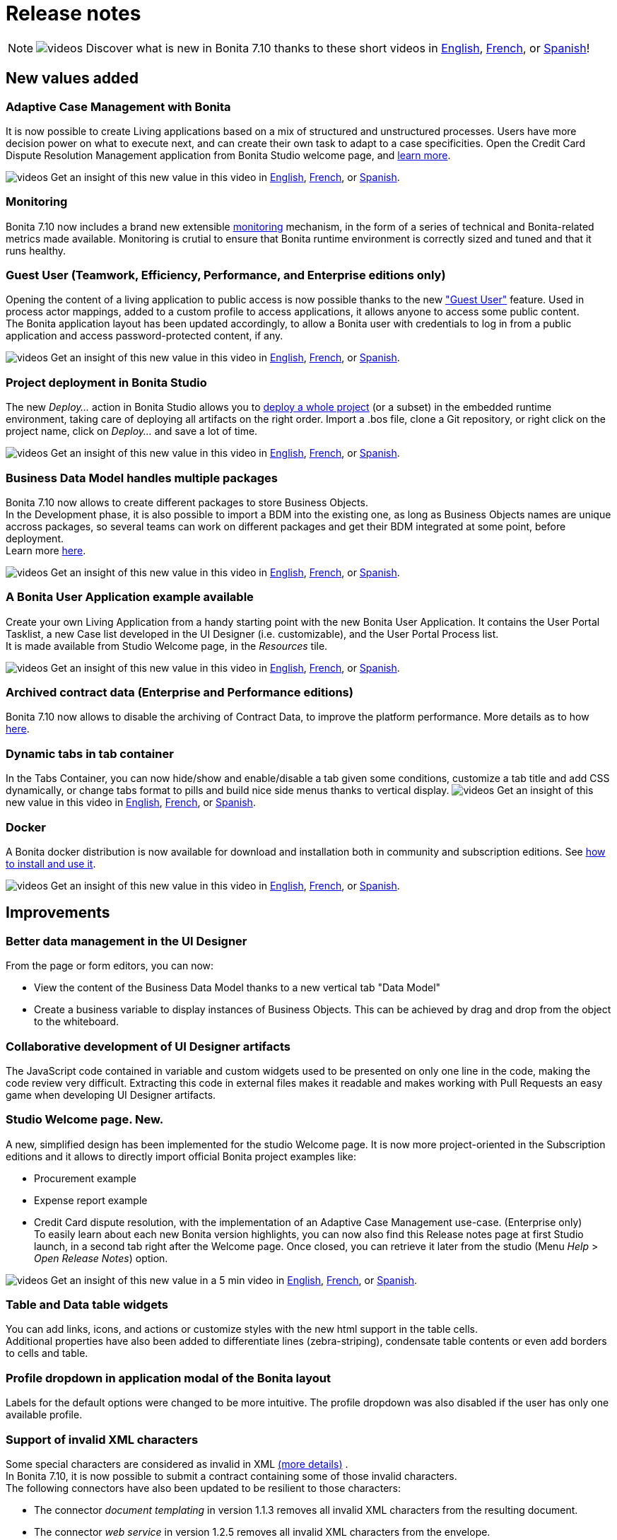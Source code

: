 = Release notes
:description: [NOTE]

[NOTE]
====

image:images/tv.png[videos]  Discover what is new in Bonita 7.10 thanks to these short videos in https://www.youtube.com/playlist?list=PLvvoQatxaHOMcgZXuoQcM_6txUhwqru4B[English], https://www.youtube.com/playlist?list=PLvvoQatxaHOPe6RwaiAdbCV6k_RbyYj9d[French], or https://www.youtube.com/playlist?list=PLvvoQatxaHOO564ejh-EggWJ_D_1U4SxB[Spanish]!
====

== New values added

[#acm]

=== Adaptive Case Management with Bonita

It is now possible to create Living applications based on a mix of structured and unstructured processes. Users have more decision power on what to execute next, and can create their own task to adapt to a case specificities.
Open the Credit Card Dispute Resolution Management application from Bonita Studio welcome page, and xref:what-is-bonita.adoc[learn more].

image:images/tv.png[videos]  Get an insight of this new value in this video in https://www.youtube.com/watch?v=xxKwsvhfWM8&list=PLvvoQatxaHOMcgZXuoQcM_6txUhwqru4B&index=1[English], https://www.youtube.com/watch?v=2_qmHZwUC5E&list=PLvvoQatxaHOPe6RwaiAdbCV6k_RbyYj9d&index=1[French], or https://www.youtube.com/watch?v=hMJFRRnn0cM&list=PLvvoQatxaHOO564ejh-EggWJ_D_1U4SxB&index=1[Spanish].

[#monitoring]

=== Monitoring

Bonita 7.10 now includes a brand new extensible xref:runtime-monitoring.adoc[monitoring] mechanism, in the form of a series of technical and Bonita-related metrics made available. Monitoring is crutial to ensure that Bonita runtime environment is correctly sized and tuned and  that it runs healthy.

[#guest-user]

=== Guest User (Teamwork, Efficiency, Performance, and Enterprise editions only)

Opening the content of a living application to public access is now possible thanks to the new xref:guest-user.adoc["Guest User"] feature. Used in process actor mappings, added to a custom profile to access applications, it allows anyone to access some public content. +
The Bonita application layout has been updated accordingly, to allow a Bonita user with credentials to log in from a public application and access password-protected content, if any.

image:images/tv.png[videos]  Get an insight of this new value in this video in https://www.youtube.com/watch?v=C9i8_zgJy80&list=PLvvoQatxaHOMcgZXuoQcM_6txUhwqru4B&index=5[English], https://www.youtube.com/watch?v=pPKRc3tlxAg&list=PLvvoQatxaHOPe6RwaiAdbCV6k_RbyYj9d&index=5[French], or https://www.youtube.com/watch?v=ju_0CkHA2LI&list=PLvvoQatxaHOO564ejh-EggWJ_D_1U4SxB&index=5[Spanish].

[#deploy-project]

=== Project deployment in Bonita Studio

The new _Deploy..._ action in Bonita Studio allows you to xref:project_deploy_in_dev_suite.adoc[deploy a whole project] (or a subset) in the embedded runtime environment, taking care of deploying all artifacts on the right order. Import a .bos file, clone a Git repository, or right click on the project name, click on _Deploy..._ and save a lot of time.

image:images/tv.png[videos]  Get an insight of this new value in this video in https://www.youtube.com/watch?v=3v1cC04jqaY&list=PLvvoQatxaHOMcgZXuoQcM_6txUhwqru4B&index=2[English], https://www.youtube.com/watch?v=ThC65FHgIpo&list=PLvvoQatxaHOPe6RwaiAdbCV6k_RbyYj9d&index=2[French], or https://www.youtube.com/watch?v=b3pvl_isex8&list=PLvvoQatxaHOO564ejh-EggWJ_D_1U4SxB&index=2[Spanish].

[#bdm-multi-package]

=== Business Data Model handles multiple packages

Bonita 7.10 now allows to create different packages to store Business Objects. +
In the Development phase, it is also possible to import a BDM into the existing one, as long as Business Objects names are unique accross packages, so several teams can work on different packages and get their BDM integrated at some point, before deployment.  +
Learn more xref:define-and-deploy-the-bdm.adoc[here].

image:images/tv.png[videos]  Get an insight of this new value in this video in https://www.youtube.com/watch?v=4q5FHQXoI3I&list=PLvvoQatxaHOMcgZXuoQcM_6txUhwqru4B&index=6[English], https://www.youtube.com/watch?v=4nqVm9SHzcQ&list=PLvvoQatxaHOPe6RwaiAdbCV6k_RbyYj9d&index=6[French], or https://www.youtube.com/watch?v=M6H9PtGUmqY&list=PLvvoQatxaHOO564ejh-EggWJ_D_1U4SxB&index=6[Spanish].

=== A Bonita User Application example available

Create your own Living Application from a handy starting point with the new Bonita User Application. It contains the User Portal Tasklist, a new Case list developed in the UI Designer (i.e. customizable), and the User Portal Process list. +
It is made available from Studio Welcome page, in the _Resources_ tile.

image:images/tv.png[videos]  Get an insight of this new value in this video in https://www.youtube.com/watch?v=CNAFQU3rtl4&list=PLvvoQatxaHOMcgZXuoQcM_6txUhwqru4B&index=4[English], https://www.youtube.com/watch?v=p74_PWxCrzE&list=PLvvoQatxaHOPe6RwaiAdbCV6k_RbyYj9d&index=4[French], or https://www.youtube.com/watch?v=M9g60jPpIqk&list=PLvvoQatxaHOO564ejh-EggWJ_D_1U4SxB&index=4[Spanish].

=== Archived contract data (Enterprise and Performance editions)

Bonita 7.10 now allows to disable the archiving of Contract Data, to improve the platform performance. More details as to how xref:configurable-archive.adoc[here].

=== Dynamic tabs in tab container

In the Tabs Container, you can now hide/show and enable/disable a tab given some conditions, customize a tab title and add CSS dynamically, or change tabs format to pills and build nice side menus thanks to vertical display.
  image:images/tv.png[videos]  Get an insight of this new value in this video in https://www.youtube.com/watch?v=x5zpeDhcv9s&list=PLvvoQatxaHOMcgZXuoQcM_6txUhwqru4B&index=8[English], https://www.youtube.com/watch?v=3tTAm4jJMBU&list=PLvvoQatxaHOPe6RwaiAdbCV6k_RbyYj9d&index=8[French], or https://www.youtube.com/watch?v=-oQEhbn6gGI&list=PLvvoQatxaHOO564ejh-EggWJ_D_1U4SxB&index=8[Spanish].

=== Docker

A Bonita docker distribution is now available for download and installation both in community and subscription editions.
See xref:bonita-docker-installation.adoc[how to install and use it].

image:images/tv.png[videos]  Get an insight of this new value in this video in https://www.youtube.com/watch?v=_7a3o6Y9kWI&list=PLvvoQatxaHOMcgZXuoQcM_6txUhwqru4B&index=9[English], https://www.youtube.com/watch?v=2YteTFKFZsc&list=PLvvoQatxaHOPe6RwaiAdbCV6k_RbyYj9d&index=9[French], or https://www.youtube.com/watch?v=QbT4LTnEscA&list=PLvvoQatxaHOO564ejh-EggWJ_D_1U4SxB&index=9[Spanish].

== Improvements

=== Better data management in the UI Designer

From the page or form editors, you can now:

* View the content of the Business Data Model thanks to a new vertical tab "Data Model"
* Create a business variable to display instances of Business Objects. This can be achieved by drag and drop from the object to the whiteboard.

=== Collaborative development of UI Designer artifacts

The JavaScript code contained in variable and custom widgets used to be presented on only one line in the code, making the code review very difficult.
Extracting this code in external files makes it readable and makes working with Pull Requests an easy game when developing UI Designer artifacts.

=== Studio Welcome page. New.

A new, simplified design has been implemented for the studio Welcome page. It is now more project-oriented in the Subscription editions and it allows to directly import official Bonita project examples like:

* Procurement example
* Expense report example
* Credit Card dispute resolution, with the implementation of an Adaptive Case Management use-case. (Enterprise only) +
To easily learn about each new Bonita version highlights, you can now also find this Release notes page at first Studio launch, in a second tab right after the Welcome page. Once closed, you can retrieve it later from the studio (Menu _Help_ > _Open Release Notes_) option.

image:images/tv.png[videos]  Get an insight of this new value in a 5 min video in https://www.youtube.com/watch?v=4mOepXITUFA&list=PLvvoQatxaHOMcgZXuoQcM_6txUhwqru4B&index=3[English], https://www.youtube.com/watch?v=loN5v2s4qzI&list=PLvvoQatxaHOPe6RwaiAdbCV6k_RbyYj9d&index=3[French], or https://www.youtube.com/watch?v=ocb0D4C_Lqg&list=PLvvoQatxaHOO564ejh-EggWJ_D_1U4SxB&index=3[Spanish].

=== Table and Data table widgets

You can add links, icons, and actions or customize styles with the new html support in the table cells. +
Additional properties have also been added to differentiate lines (zebra-striping), condensate table contents or even add borders to cells and table.

=== Profile dropdown in application modal of the Bonita layout

Labels for the default options were changed to be more intuitive. The profile dropdown was also disabled if the user has only one available profile.

=== Support of invalid XML characters

Some special characters are considered as invalid in XML https://www.w3.org/TR/xml/#charsets[(more details)] . +
In Bonita 7.10, it is now possible to submit a contract containing some of those invalid characters. +
The following connectors have also been updated to be resilient to those characters:

* The connector _document templating_ in version 1.1.3 removes all invalid XML characters from the resulting document.
* The connector _web service_ in version 1.2.5 removes all invalid XML characters from the envelope.

=== Studio Windows installer

* Now detects if an anti-virus is enabled and if so, suggests to exclude the folder where Bonita is installed from the anti-virus scanning scope, to improve Studio performance.
* Now detects if the fire-wall is enabled and if so, automatically allows incoming traffic for the studio and the embedded JVM (Community only) executables. It will avoid fire-wall security notifications at first startup.

=== MySql utf8mb4 support

Previously, when using a Mysql database, the only supported encoding was utf8mb3, which was deprecated as of Mysql 8.
Bonita now supports the (default) utf8mb4 encoding, and it is now the recommended configuration.

image:images/tv.png[videos]  Get an insight of this new value in a 5 min video in https://www.youtube.com/watch?v=JPEGKAJTAgc&list=PLvvoQatxaHOMcgZXuoQcM_6txUhwqru4B&index=10[English], https://www.youtube.com/watch?v=3bdm4tlN_Rg&list=PLvvoQatxaHOPe6RwaiAdbCV6k_RbyYj9d&index=10[French], or https://www.youtube.com/watch?v=bG7tqyMZfyE&list=PLvvoQatxaHOO564ejh-EggWJ_D_1U4SxB&index=10[Spanish].

=== Email connector

Connector definition has been updated to add a Return-Path input parameter.

=== Document name encoding

We now URL encode the document name server-side by default. This will avoid errors when a document to be downloaded contains special characters in its name.
In the previous versions, a workaround was necessary client-side using the javascript native function "encodeURI" to generate document download url. You can now remove this workaround.

== Change of edition

=== User Portal Task list

This custom page, first one in the User Portal, is now made available in the Community edition. Create your own Living Application with a fully-functional task list.

== Technical updates

=== Renaming

The Tomcat bundle packaging has changed. Previously called _Bonita\{edition}-7.x.y-tomcat_, it has been renamed to _Bonita\{edition}-7.x.y_.
The file structure underneath, the location of scripts and configuration files remain unchanged.

=== Connectors

* The connectors _document templating_  and _document converter_ dependency on https://github.com/opensagres/xdocreport[xdocreport] has been updated from 1.0.5 to 2.0.2.

== Feature deprecations and removals

=== Deprecations

==== Alfresco connectors

Alfresco connectors has been deprecated in favors of xref:cmis.adoc[CMIS connectors].

==== Transactional Groovy script connector

The transactional Groovy script connector is deprecated. Use the non-transactional Groovy script connector instead.

=== Removals

==== Wildfly bundle

As announced in the previous release, the Wildfly bundle has been removed in the 7.10 release. +
To convert your installation into a Bonita Tomcat installation, xref:convert-wildfly-into-tomcat.adoc[follow the guide]

==== EJB support

As announced in the previous release, the support for EJB communication to Bonita Engine has been removed in the 7.10 release.

==== font-awesome in applications's themes

In versions 7.9.1-7.9.x the provided themes were embedding font-awesome. The library was removed in favor of adding the webfonts directly in the pages in order to avoid version conflicts. If you were using a provided theme and any font-awesome icon, either:

* create a custom theme out of the provided themes and add the font-awesome library to it
* add the font-awesome webfonts to your page

== Bug fixes

=== Fixes in Documentation

* BS-19323 Bonita documentation is not clear enough about PostgreSQL versions supported
* BST-151 Default outgoing transition not executed when there is more than one outgoing transition from inclusive gateway
* BST-269 Document workaround for MacOS - ssh issue
* BST-171 Can't share a project on github using HTTPS and double authentication factor
* BST-341 On MacOS, Studio installer might not detect the installed JRE

=== Fixes in Bonita 7.10.6 (2020-10-01)

==== Fixes in Bonita Runtime (including Portal)

* BS-19528 Process stuck when Error End Event fails because Error Start Event Sub-process no longer exists
* BS-19489 StarterThread fails and stops half-way if flownode instance is not found
* BS-18869 The underlying database request for displaying the User Archived cases page in the Bonita Portal is very slow
* BS-19508 JSONSerializer class generates too much GC pressure
* BS-19511 Process api call ActorInitiator and generates too much GC pressure
* BR-429 Search queries now use hibernate prepared statements, which improves performance
* BR-440 Hibernate query plan cache is now configurable
* BR-443 Improve Starter thread robustness
* BR-451 Some errors submitting work on transaction may corrupt the java thread forever (should fix the "lost work" phenomenon)
* BR-477 Fix Process stuck due to errors on event subprocesses

==== Fixes in Bonita Development Suite (Studio and UI Designer)

* STUDIO-3599 LA-Builder randomly not find uid pages

==== Fixes in Bonita LDAP Synchronizer

* BS-19527 LDAP Synchronizer fails to assign manager

=== Fixes in Bonita 7.10.5 (2020-06-04)

==== Fixes in Bonita Runtime (including Portal)

* BR-408 - Update tomcat to 8.5.53 version that includes latest security fixes
* BR-421 - Deploying an invalid BDM make the state of services inconsistent
* BPO-539 - `../API/bpm/message` returns a `400` error code when message value is `null` (instead of `500`), message value can now be an empty string.
+
==== Fixes in Bonita Development Suite (Studio and UI Designer)
* STUDIO-3521 - Changes into Business Data initialization scripts are lost every time
* STUDIO-3492 - Process imported from a version lesser than 7.8.4 can be invisible on the diagram
* STUDIO-3530 - Performance issues when exporting a diagram with a lot of configurations and forms to .bos archive
* UID-252 - Data management section is not shown if BDM has a query with a multiple parameter

=== Fixes in Bonita 7.10.4 (2020-04-02)

==== Fixes in Bonita Development Suite (Studio and UI Designer)

* UID-243 - UI Designer fails to start when pages workspace does not contain folders only
* UID-244 - Mac os .DS_Store prevents UID to start
* UID-253 - Switching a widget to a tab widget should not be possible
* STUDIO-3477 - Deploy fails when launched after a git update containing a BDM change used in updated process

=== Fixes in Bonita 7.10.3 (2020-03-06)

==== Fixes in Bonita Development Suite (Studio and UI Designer)

* STUDIO-3452 - NPE when closing LA editor without saving

==== Fixes in Bonita Runtime (including Portal)

* BS-19451 - Not enough log messages available to track message coupling thread's activity
* BS-19464 - Cannot instantiate/execute a process with a Business Object with Oracle and Tomcat bundle, or restart the BPM services after installing a BDM.
* BR-370 - Standalone engine does not use real XA datasources

=== Fixes in Bonita 7.10.2 (unreleased)

The following bugs have a 7.10.2 fix version, but since this version has net been released, you will find them in version 7.10.3.

==== Fixes in Bonita Development Suite (Studio and UI Designer)

* STUDIO-3393 - Lots of Nullpointer exception in the studio
* STUDIO-3398 - Email connector migration error
* STUDIO-3404 - NPE when importing a Living App Xml file
* STUDIO-3435 - Dialog "Are you sure to delete the file.proc" appears but it shouldn't
* STUDIO-3444 - Connector configuration automatically resets default value of some parameters
* STUDIO-3454 - Cannot export .bos when an custom widget asset contains .json in its name
* UID-248 - Export and reimport a custom widget does not work

==== Fixes in Bonita Runtime (including Portal)

* BR-342 - getBusinessDataModelVersion() returns Optional[1001] instead of 1001
* BR-361 - Process with only on_enter connector does not work
* BPO-336 - Profile User cannot see the case timeline for his cases
* BPO-359 - ClassCastException generated when bpm/userTask REST API call is used

=== Fixes in Bonita 7.10.1 (2020-02-06)

==== Fixes in Bonita Development Suite (Studio and UI Designer)

* STUDIO-3328 - Studio is out of sync when merging a rebase conflict
* STUDIO-3362 - Configure toolbar icon has disappeared in Community
* STUDIO-3366 - NullPointerException is shown in the Studio when trying to export a project
* UID-74 - Whitespace between title and options is confusing on Editor and Preview for fred in RadioButton and Checklist widgets
* UID-113 - Generated Form displayDescription Text widget doesn't honor 'interpret HTML' property
* UID-115 - Renaming custom widget is not checked correctly
* UID-166 - Column keys starting with number in a table widget leads to incorrect display
* UID-217 - When editing an asset and immediately press the Supr key, the selected widget is removed
* UID-218 - Remove files declared in gitIgnore to avoid ghost files on user workspace
* UID-221 - Enable page or form artifact import when reference exist in index.json metadata file

==== Fixes in Bonita Runtime (including Portal)

* BS-15956 - The CPU of the DB server spikes to 100% for 90 minutes due to Portal Admin -Start for- button
* BS-19401 - ClassCastException when calling BDM queries that do not return BDM entities on Business Objects with an Access Control defined
* BS-19443 - Context information missing in error message when BDM install fails because business object class already exists
* BPO-73 - Documents returned by the REST API should have a valid downloadUrl
* BPO-104 - CAS ticket persists in URL in portal after login
* BPO-205 - Occasional 500 error when accessing BPM services page
* BPO-256 - Redirection back to CAS when Authenticated CAS user not valid in Bonita tries to access Bonita
* BPO-258 - Wrong spanish translation in BPM Services page
* BPO-313 - Process instantion form URL redirection has invalid processDefinitionId parameter
* BPO-316 - BDM and License page Access Denied when associated to custom profile menu
* BPO-325 - HTTP Status 400 : IE11 - Cannot download a document with chinese chars in the name from the overview page
* BPO-337 - Translation errors in french in applications pop-up window
* BPO-341 - Default case overview form leads to error 500 when trying to access archived process instance document
* BPO-358 - TaskPermissionRule : Process manager cannot list the tasks with f=parentCaseId with Dynamic authorization checking enable
* BPO-373 - Error message shown with Broken characters when trying to create an existing user in the Portal
* BPO-374 - When using the process list in an app, the app theme is not applied to the instantiation form
* BPO-376 - Guest user access doesn't work with CAS Authentication

=== Fixes in Bonita 7.10.0 (2019-12-05)

==== Fixes in Bonita Development Suite (Studio and UI Designer)

* BST-276 - Bonita installation may fail if installation folder is not empty
* BST-339 - Living apps token should be case insensitive
* BST-433 - Studio freezing when refreshing Theme resources
* BST-463 - Studio Community 7.9.2 build failed due to usage of repositories.rd.lan
* BST-483 - changing credentials for studio user has no effects
* BST-530 - Delete a theme that has already been built doesn't always delete all the resources in node module
* BST-667 - "Always run in background" not saved after restart

==== Fixes in Bonita Runtime (including Portal)

* BPO-177 - Loginservice returns a 200 despite a LoginException
* BPO-196 - Task name truncated in portal view case design
* BPO-236 - Case overview does not handle well cases started by the technical user (and tasks executed by)
* BPO-260 - Link widget returns hard-coded "/bonita" as Portal base URL
* BPO-296 - Process manager cannot start a case with Dynamic authorization checking enabled
* BPO-297 - Process instantiator can start a process on behalf of another user with Dynamic authorization checking enabled
* BPO-301 - Community build.gradle should use Maven central repository
* BPO-306 - Font Awesome in Bonita default Theme causes migration issue: default user icon is not displayed
* BR-155 - Contract data archiving is not configurable
* BR-189 - NullPointerException error is shown when the description of a page/form is empty
* BS-15975 - process instance id and flownode instance id not found when executing the work for the Start event
* BS-19262 - The duration of the classloaders initialization at startup has increased with last product versions
* BS-19272 - Engine initialization uses only one XA transaction which forces customer to continuously raise up the Default XA transaction timeout as the database size is growing
* BS-19324 - Cannot submit a form when the JSON output contains some unicode characters
* BS-19335 - Timers triggers keep being rescheduled and are not fired on time or fired randomly
* BS-19372 - failed flownode_instance when there is some cluster node start and stop
* BS-19384 - When sequence manager fail on all retry. Next id is still updated in memory
* BS-19395 - Java clients are limited to only 2 remote HTTP connections to Bonita server
* BS-19398 - Process instantiation fails with NullPointerException if initialisation script of multiple business variables returns 'null'
